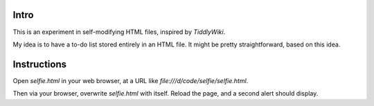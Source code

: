 Intro
-----
This is an experiment in self-modifying HTML files, inspired by *TiddlyWiki*.

My idea is to have a to-do list stored entirely in an HTML file.
It might be pretty straightforward, based on this idea.

Instructions
------------
Open *selfie.html* in your web browser, at a URL like
`file:///d/code/selfie/selfie.html`.

Then via your browser, overwrite *selfie.html* with itself. Reload the page, and a second alert should display.
